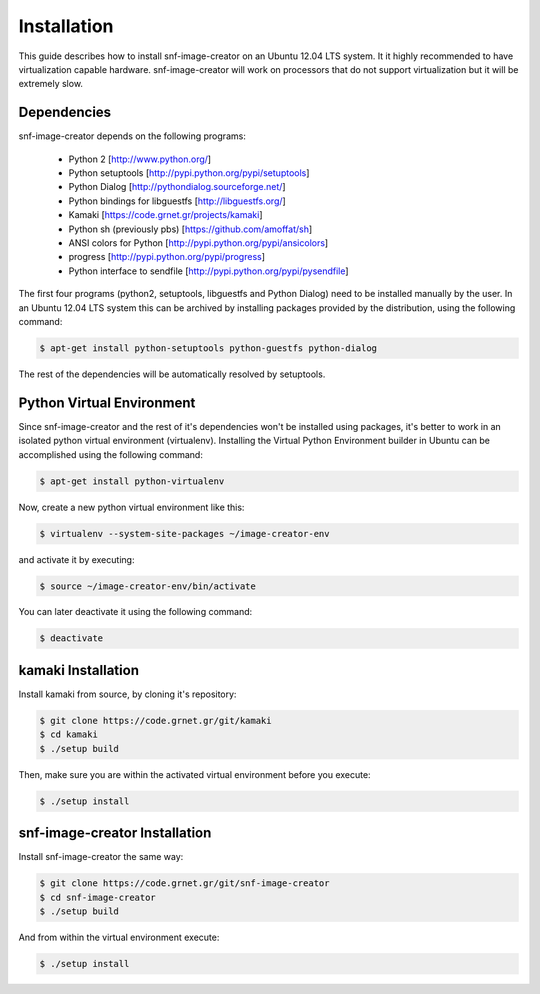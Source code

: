 Installation
^^^^^^^^^^^^

This guide describes how to install snf-image-creator on an Ubuntu 12.04 LTS
system. It it highly recommended to have virtualization capable hardware.
snf-image-creator will work on processors that do not support virtualization
but it will be extremely slow.

Dependencies
============

snf-image-creator depends on the following programs:

 * Python 2 [http://www.python.org/]
 * Python setuptools [http://pypi.python.org/pypi/setuptools]
 * Python Dialog [http://pythondialog.sourceforge.net/]
 * Python bindings for libguestfs [http://libguestfs.org/]
 * Kamaki [https://code.grnet.gr/projects/kamaki]
 * Python sh (previously pbs) [https://github.com/amoffat/sh]
 * ANSI colors for Python [http://pypi.python.org/pypi/ansicolors]
 * progress [http://pypi.python.org/pypi/progress]
 * Python interface to sendfile [http://pypi.python.org/pypi/pysendfile]

The first four programs (python2, setuptools, libguestfs and Python Dialog)
need to be installed manually by the user. In an Ubuntu 12.04 LTS system this
can be archived by installing packages provided by the distribution, using the
following command:

.. code-block:: console

   $ apt-get install python-setuptools python-guestfs python-dialog

The rest of the dependencies will be automatically resolved by setuptools.

Python Virtual Environment
==========================

Since snf-image-creator and the rest of it's dependencies won't be installed
using packages, it's better to work in an isolated python virtual environment
(virtualenv). Installing the Virtual Python Environment builder in Ubuntu can
be accomplished using the following command:

.. code-block:: console

   $ apt-get install python-virtualenv

Now, create a new python virtual environment like this:

.. code-block:: console

   $ virtualenv --system-site-packages ~/image-creator-env

and activate it by executing:

.. code-block:: console

   $ source ~/image-creator-env/bin/activate

You can later deactivate it using the following command:

.. code-block:: console

   $ deactivate


kamaki Installation
===================

Install kamaki from source, by cloning it's repository:

.. code-block:: console

   $ git clone https://code.grnet.gr/git/kamaki
   $ cd kamaki
   $ ./setup build

Then, make sure you are within the activated virtual environment before you
execute:

.. code-block:: console

   $ ./setup install

snf-image-creator Installation
==============================

Install snf-image-creator the same way:

.. code-block:: console

   $ git clone https://code.grnet.gr/git/snf-image-creator
   $ cd snf-image-creator
   $ ./setup build

And from within the virtual environment execute:

.. code-block:: console

   $ ./setup install

